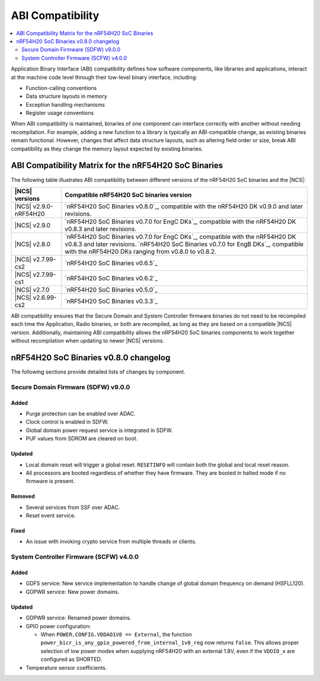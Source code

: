 .. _abi_compatibility:

ABI Compatibility
#################

.. contents::
   :local:
   :depth: 2

Application Binary Interface (ABI) compatibility defines how software components, like libraries and applications, interact at the machine code level through their low-level binary interface, including:

* Function-calling conventions
* Data structure layouts in memory
* Exception handling mechanisms
* Register usage conventions

When ABI compatibility is maintained, binaries of one component can interface correctly with another without needing recompilation.
For example, adding a new function to a library is typically an ABI-compatible change, as existing binaries remain functional.
However, changes that affect data structure layouts, such as altering field order or size, break ABI compatibility as they change the memory layout expected by existing binaries.

ABI Compatibility Matrix for the nRF54H20 SoC Binaries
******************************************************

The following table illustrates ABI compatibility between different versions of the nRF54H20 SoC binaries and the |NCS|:

.. list-table::
   :header-rows: 1

   * - |NCS| versions
     - Compatible nRF54H20 SoC binaries version
   * - |NCS| v2.9.0-nRF54H20
     - `nRF54H20 SoC Binaries v0.8.0`_, compatible with the nRF54H20 DK v0.9.0 and later revisions.
   * - |NCS| v2.9.0
     - `nRF54H20 SoC Binaries v0.7.0 for EngC DKs`_, compatible with the nRF54H20 DK v0.8.3 and later revisions.
   * - |NCS| v2.8.0
     - `nRF54H20 SoC Binaries v0.7.0 for EngC DKs`_, compatible with the nRF54H20 DK v0.8.3 and later revisions.
       `nRF54H20 SoC Binaries v0.7.0 for EngB DKs`_, compatible with the nRF54H20 DKs ranging from v0.8.0 to v0.8.2.
   * - |NCS| v2.7.99-cs2
     - `nRF54H20 SoC Binaries v0.6.5`_
   * - |NCS| v2.7.99-cs1
     - `nRF54H20 SoC Binaries v0.6.2`_
   * - |NCS| v2.7.0
     - `nRF54H20 SoC Binaries v0.5.0`_
   * - |NCS| v2.6.99-cs2
     - `nRF54H20 SoC Binaries v0.3.3`_

ABI compatibility ensures that the Secure Domain and System Controller firmware binaries do not need to be recompiled each time the Application, Radio binaries, or both are recompiled, as long as they are based on a compatible |NCS| version.
Additionally, maintaining ABI compatibility allows the nRF54H20 SoC binaries components to work together without recompilation when updating to newer |NCS| versions.

nRF54H20 SoC Binaries v0.8.0 changelog
**************************************

The following sections provide detailed lists of changes by component.

Secure Domain Firmware (SDFW) v9.0.0
=====================================

Added
-----

* Purge protection can be enabled over ADAC.
* Clock control is enabled in SDFW.
* Global domain power request service is integrated in SDFW.
* PUF values from SDROM are cleared on boot.

Updated
-------

* Local domain reset will trigger a global reset.
  ``RESETINFO`` will contain both the global and local reset reason.
* All processors are booted regardless of whether they have firmware.
  They are booted in halted mode if no firmware is present.

Removed
-------

* Several services from SSF over ADAC.
* Reset event service.

Fixed
-----

* An issue with invoking crypto service from multiple threads or clients.

System Controller Firmware (SCFW) v4.0.0
=========================================

Added
-----

* GDFS service: New service implementation to handle change of global domain frequency on demand (HSFLL120).
* GDPWR service: New power domains.

Updated
-------

* GDPWR service: Renamed power domains.
* GPIO power configuration:

  * When ``POWER.CONFIG.VDDAO1V8 == External``, the function ``power_bicr_is_any_gpio_powered_from_internal_1v8_reg`` now returns ``false``.
    This allows proper selection of low power modes when supplying nRF54H20 with an external 1.8V, even if the ``VDDIO_x`` are configured as SHORTED.

* Temperature sensor coefficients.
